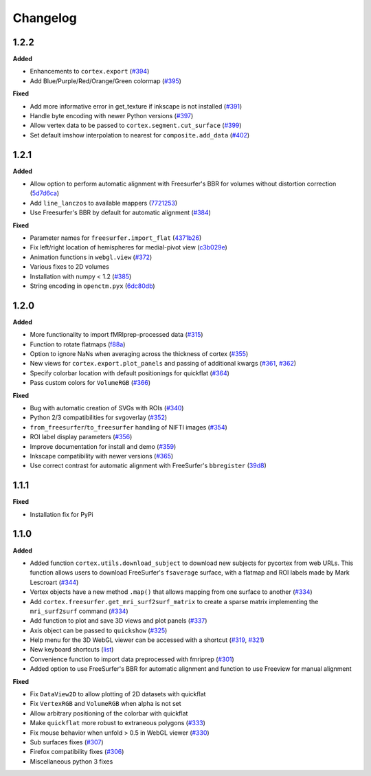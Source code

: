 .. _changelog:

Changelog
==========


1.2.2
------

**Added**

- Enhancements to ``cortex.export`` (`#394 <https://github.com/gallantlab/pycortex/pull/394>`_)
- Add Blue/Purple/Red/Orange/Green colormap (`#395 <https://github.com/gallantlab/pycortex/pull/395>`_)

**Fixed**

- Add more informative error in get_texture if inkscape is not installed (`#391 <https://github.com/gallantlab/pycortex/pull/391>`_)
- Handle byte encoding with newer Python versions (`#397 <https://github.com/gallantlab/pycortex/pull/397>`_)
- Allow vertex data to be passed to ``cortex.segment.cut_surface`` (`#399 <https://github.com/gallantlab/pycortex/pull/399>`_)
- Set default imshow interpolation to nearest for ``composite.add_data`` (`#402 <https://github.com/gallantlab/pycortex/pull/402>`_)

1.2.1
-----

**Added**

- Allow option to perform automatic alignment with Freesurfer's BBR for volumes without distortion correction (`5d7d6ca <https://github.com/gallantlab/pycortex/commit/5d7d6ca73845986fcc182899289218132be99604>`_)
- Add ``line_lanczos`` to available mappers (`7721253 <https://github.com/gallantlab/pycortex/commit/77212535da1ad17930697b8cf2f497ae09d2898b>`_)
- Use Freesurfer's BBR by default for automatic alignment (`#384 <https://github.com/gallantlab/pycortex/pull/384>`_)


**Fixed**

- Parameter names for ``freesurfer.import_flat`` (`4371b26 <https://github.com/gallantlab/pycortex/commit/4371b2633a0b7180e3893484af61a941ba5029b9>`_)
- Fix left/right location of hemispheres for medial-pivot view (`c3b029e <https://github.com/gallantlab/pycortex/commit/c3b029e96c7ffa67c8c35c7af47c045e0161abc3>`_)
- Animation functions in ``webgl.view`` (`#372 <https://github.com/gallantlab/pycortex/pull/372>`_)
- Various fixes to 2D volumes
- Installation with numpy < 1.2 (`#385 <https://github.com/gallantlab/pycortex/pull/385>`_)
- String encoding in ``openctm.pyx`` (`6dc80db <https://github.com/gallantlab/pycortex/commit/6dc80db6305f0ad97e7b857e083958636fab2233>`_)


1.2.0
-----

**Added**

- More functionality to import fMRIprep-processed data (`#315 <https://github.com/gallantlab/pycortex/pull/315>`_)
- Function to rotate flatmaps (`f88a <https://github.com/gallantlab/pycortex/commit/f88a195382c9611c492eda2c525e9ab5595bcc37>`_)
- Option to ignore NaNs when averaging across the thickness of cortex (`#355 <https://github.com/gallantlab/pycortex/pull/355>`_)
- New views for ``cortex.export.plot_panels`` and passing of additional kwargs (`#361 <https://github.com/gallantlab/pycortex/pull/361>`_, `#362 <https://github.com/gallantlab/pycortex/pull/362>`_)
- Specify colorbar location with default positionings for quickflat (`#364 <https://github.com/gallantlab/pycortex/pull/364>`_)
- Pass custom colors for ``VolumeRGB`` (`#366 <https://github.com/gallantlab/pycortex/pull/366>`_)


**Fixed**

- Bug with automatic creation of SVGs with ROIs (`#340 <https://github.com/gallantlab/pycortex/pull/340>`_)
- Python 2/3 compatibilities for svgoverlay (`#352 <https://github.com/gallantlab/pycortex/pull/352>`_)
- ``from_freesurfer``/``to_freesurfer`` handling of NIFTI images (`#354 <https://github.com/gallantlab/pycortex/pull/354>`_)
- ROI label display parameters (`#356 <https://github.com/gallantlab/pycortex/pull/356>`_)
- Improve documentation for install and demo (`#359 <https://github.com/gallantlab/pycortex/pull/359>`_)
- Inkscape compatibility with newer versions (`#365 <https://github.com/gallantlab/pycortex/pull/365>`_)
- Use correct contrast for automatic alignment with FreeSurfer's ``bbregister`` (`39d8 <https://github.com/gallantlab/pycortex/commit/39d8fe6766f4ecacd0251a5798ea354528ec8eae>`_)


1.1.1
-----

**Fixed**

- Installation fix for PyPi

1.1.0
-----

**Added**

- Added function ``cortex.utils.download_subject`` to download new subjects for pycortex from web URLs. This function allows users to download FreeSurfer's ``fsaverage`` surface, with a flatmap and ROI labels made by Mark Lescroart (`#344 <https://github.com/gallantlab/pycortex/pull/344>`_)
- Vertex objects have a new method ``.map()`` that allows mapping from one surface to another (`#334 <https://github.com/gallantlab/pycortex/pull/334>`_)
- Add ``cortex.freesurfer.get_mri_surf2surf_matrix`` to create a sparse matrix implementing the ``mri_surf2surf`` command (`#334 <https://github.com/gallantlab/pycortex/pull/334>`_)
- Add function to plot and save 3D views and plot panels (`#337 <https://github.com/gallantlab/pycortex/pull/337>`_)
- Axis object can be passed to ``quickshow`` (`#325 <https://github.com/gallantlab/pycortex/pull/325>`_)
- Help menu for the 3D WebGL viewer can be accessed with a shortcut (`#319 <https://github.com/gallantlab/pycortex/pull/319>`_, `#321 <https://github.com/gallantlab/pycortex/pull/321>`_)
- New keyboard shortcuts (`list <https://gallantlab.github.io/userguide/webgl.html#keyboard-shortcuts>`_)
- Convenience function to import data preprocessed with fmriprep (`#301 <https://github.com/gallantlab/pycortex/pull/301>`_)
- Added option to use FreeSurfer's BBR for automatic alignment and function to use Freeview for manual alignment

**Fixed**

- Fix ``DataView2D`` to allow plotting of 2D datasets with quickflat
- Fix ``VertexRGB`` and ``VolumeRGB`` when alpha is not set
- Allow arbitrary positioning of the colorbar with quickflat
- Make ``quickflat`` more robust to extraneous polygons (`#333 <https://github.com/gallantlab/pycortex/pull/333>`_)
- Fix mouse behavior when unfold > 0.5 in WebGL viewer (`#330 <https://github.com/gallantlab/pycortex/pull/330>`_)
- Sub surfaces fixes (`#307 <https://github.com/gallantlab/pycortex/pull/306>`_)
- Firefox compatibility fixes  (`#306 <https://github.com/gallantlab/pycortex/pull/306>`_)
- Miscellaneous python 3 fixes

